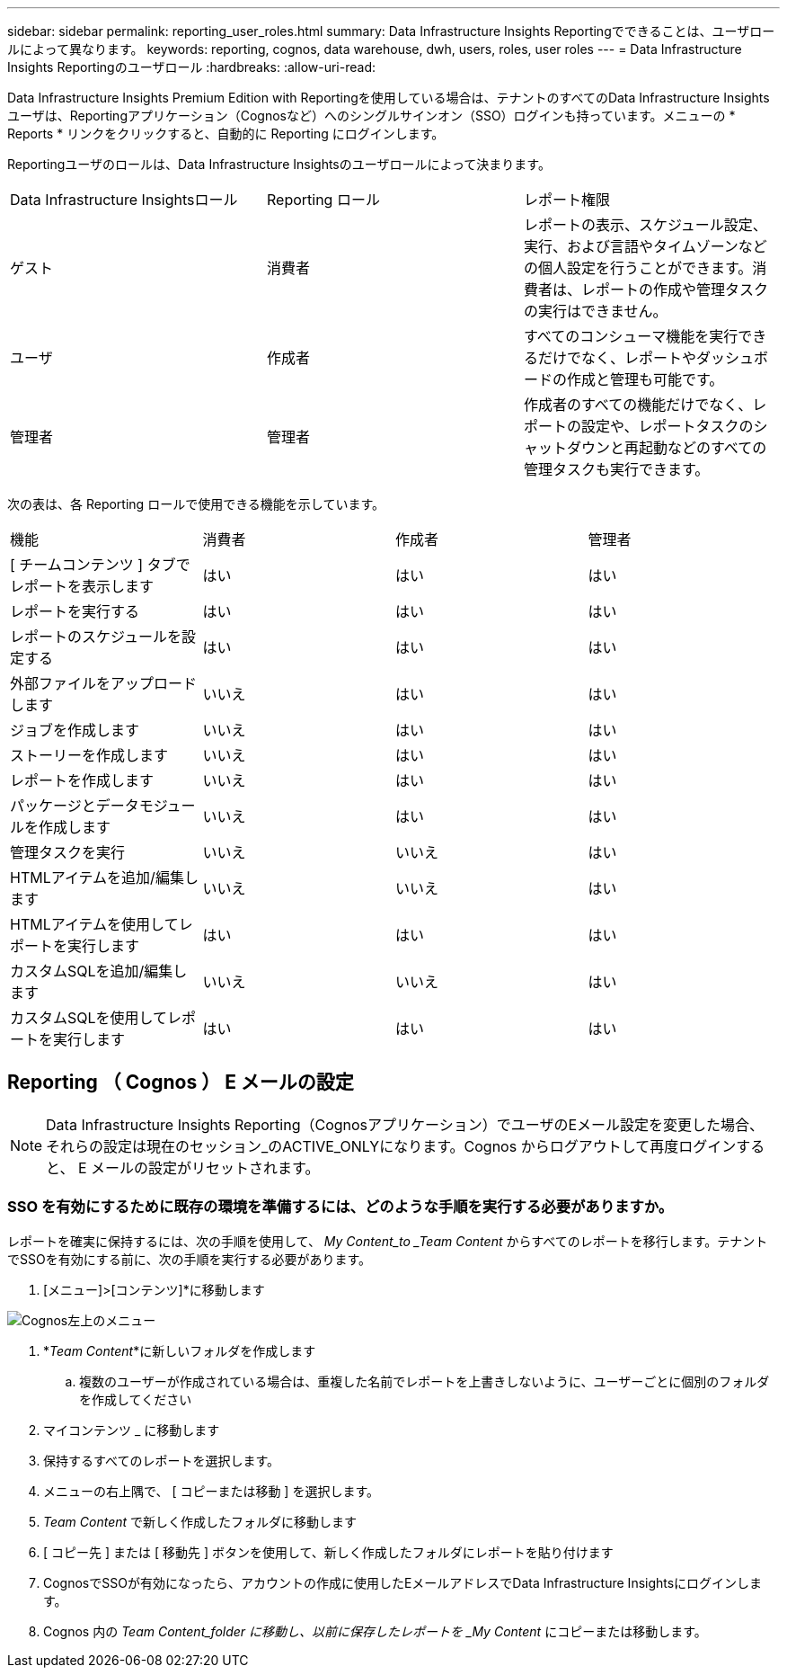 ---
sidebar: sidebar 
permalink: reporting_user_roles.html 
summary: Data Infrastructure Insights Reportingでできることは、ユーザロールによって異なります。 
keywords: reporting, cognos, data warehouse, dwh, users, roles, user roles 
---
= Data Infrastructure Insights Reportingのユーザロール
:hardbreaks:
:allow-uri-read: 


[role="lead"]
Data Infrastructure Insights Premium Edition with Reportingを使用している場合は、テナントのすべてのData Infrastructure Insightsユーザは、Reportingアプリケーション（Cognosなど）へのシングルサインオン（SSO）ログインも持っています。メニューの * Reports * リンクをクリックすると、自動的に Reporting にログインします。

Reportingユーザのロールは、Data Infrastructure Insightsのユーザロールによって決まります。

|===


| Data Infrastructure Insightsロール | Reporting ロール | レポート権限 


| ゲスト | 消費者 | レポートの表示、スケジュール設定、実行、および言語やタイムゾーンなどの個人設定を行うことができます。消費者は、レポートの作成や管理タスクの実行はできません。 


| ユーザ | 作成者 | すべてのコンシューマ機能を実行できるだけでなく、レポートやダッシュボードの作成と管理も可能です。 


| 管理者 | 管理者 | 作成者のすべての機能だけでなく、レポートの設定や、レポートタスクのシャットダウンと再起動などのすべての管理タスクも実行できます。 
|===
次の表は、各 Reporting ロールで使用できる機能を示しています。

|===


| 機能 | 消費者 | 作成者 | 管理者 


| [ チームコンテンツ ] タブでレポートを表示します | はい | はい | はい 


| レポートを実行する | はい | はい | はい 


| レポートのスケジュールを設定する | はい | はい | はい 


| 外部ファイルをアップロードします | いいえ | はい | はい 


| ジョブを作成します | いいえ | はい | はい 


| ストーリーを作成します | いいえ | はい | はい 


| レポートを作成します | いいえ | はい | はい 


| パッケージとデータモジュールを作成します | いいえ | はい | はい 


| 管理タスクを実行 | いいえ | いいえ | はい 


| HTMLアイテムを追加/編集します | いいえ | いいえ | はい 


| HTMLアイテムを使用してレポートを実行します | はい | はい | はい 


| カスタムSQLを追加/編集します | いいえ | いいえ | はい 


| カスタムSQLを使用してレポートを実行します | はい | はい | はい 
|===


== Reporting （ Cognos ） E メールの設定


NOTE: Data Infrastructure Insights Reporting（Cognosアプリケーション）でユーザのEメール設定を変更した場合、それらの設定は現在のセッション_のACTIVE_ONLYになります。Cognos からログアウトして再度ログインすると、 E メールの設定がリセットされます。



=== SSO を有効にするために既存の環境を準備するには、どのような手順を実行する必要がありますか。

レポートを確実に保持するには、次の手順を使用して、 _My Content_to _Team Content_ からすべてのレポートを移行します。テナントでSSOを有効にする前に、次の手順を実行する必要があります。

. [メニュー]>[コンテンツ]*に移動します


image:Reporting_Menu.png["Cognos左上のメニュー"]

. *_Team Content_*に新しいフォルダを作成します
+
.. 複数のユーザーが作成されている場合は、重複した名前でレポートを上書きしないように、ユーザーごとに個別のフォルダを作成してください


. マイコンテンツ _ に移動します
. 保持するすべてのレポートを選択します。
. メニューの右上隅で、 [ コピーまたは移動 ] を選択します。
. _Team Content_ で新しく作成したフォルダに移動します
. [ コピー先 ] または [ 移動先 ] ボタンを使用して、新しく作成したフォルダにレポートを貼り付けます
. CognosでSSOが有効になったら、アカウントの作成に使用したEメールアドレスでData Infrastructure Insightsにログインします。
. Cognos 内の _Team Content_folder に移動し、以前に保存したレポートを _My Content_ にコピーまたは移動します。

